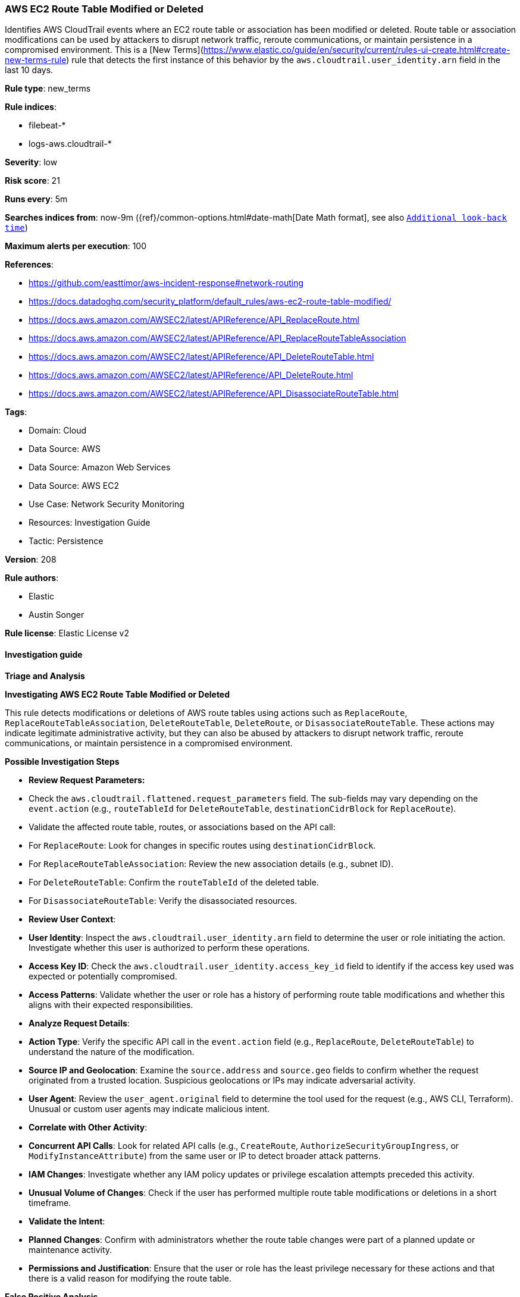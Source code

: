 [[prebuilt-rule-8-17-4-aws-ec2-route-table-modified-or-deleted]]
=== AWS EC2 Route Table Modified or Deleted

Identifies AWS CloudTrail events where an EC2 route table or association has been modified or deleted. Route table or association modifications can be used by attackers to disrupt network traffic, reroute communications, or maintain persistence in a compromised environment. This is a [New Terms](https://www.elastic.co/guide/en/security/current/rules-ui-create.html#create-new-terms-rule) rule that detects the first instance of this behavior by the `aws.cloudtrail.user_identity.arn` field in the last 10 days.

*Rule type*: new_terms

*Rule indices*: 

* filebeat-*
* logs-aws.cloudtrail-*

*Severity*: low

*Risk score*: 21

*Runs every*: 5m

*Searches indices from*: now-9m ({ref}/common-options.html#date-math[Date Math format], see also <<rule-schedule, `Additional look-back time`>>)

*Maximum alerts per execution*: 100

*References*: 

* https://github.com/easttimor/aws-incident-response#network-routing
* https://docs.datadoghq.com/security_platform/default_rules/aws-ec2-route-table-modified/
* https://docs.aws.amazon.com/AWSEC2/latest/APIReference/API_ReplaceRoute.html
* https://docs.aws.amazon.com/AWSEC2/latest/APIReference/API_ReplaceRouteTableAssociation
* https://docs.aws.amazon.com/AWSEC2/latest/APIReference/API_DeleteRouteTable.html
* https://docs.aws.amazon.com/AWSEC2/latest/APIReference/API_DeleteRoute.html
* https://docs.aws.amazon.com/AWSEC2/latest/APIReference/API_DisassociateRouteTable.html

*Tags*: 

* Domain: Cloud
* Data Source: AWS
* Data Source: Amazon Web Services
* Data Source: AWS EC2
* Use Case: Network Security Monitoring
* Resources: Investigation Guide
* Tactic: Persistence

*Version*: 208

*Rule authors*: 

* Elastic
* Austin Songer

*Rule license*: Elastic License v2


==== Investigation guide



*Triage and Analysis*



*Investigating AWS EC2 Route Table Modified or Deleted*


This rule detects modifications or deletions of AWS route tables using actions such as `ReplaceRoute`, `ReplaceRouteTableAssociation`, `DeleteRouteTable`, `DeleteRoute`, or `DisassociateRouteTable`. These actions may indicate legitimate administrative activity, but they can also be abused by attackers to disrupt network traffic, reroute communications, or maintain persistence in a compromised environment.


*Possible Investigation Steps*


- **Review Request Parameters:**
   - Check the `aws.cloudtrail.flattened.request_parameters` field. The sub-fields may vary depending on the `event.action` (e.g., `routeTableId` for `DeleteRouteTable`, `destinationCidrBlock` for `ReplaceRoute`).
   - Validate the affected route table, routes, or associations based on the API call:
     - For `ReplaceRoute`: Look for changes in specific routes using `destinationCidrBlock`.
     - For `ReplaceRouteTableAssociation`: Review the new association details (e.g., subnet ID).
     - For `DeleteRouteTable`: Confirm the `routeTableId` of the deleted table.
     - For `DisassociateRouteTable`: Verify the disassociated resources.

- **Review User Context**:
  - **User Identity**: Inspect the `aws.cloudtrail.user_identity.arn` field to determine the user or role initiating the action. Investigate whether this user is authorized to perform these operations.
  - **Access Key ID**: Check the `aws.cloudtrail.user_identity.access_key_id` field to identify if the access key used was expected or potentially compromised.
  - **Access Patterns**: Validate whether the user or role has a history of performing route table modifications and whether this aligns with their expected responsibilities.

- **Analyze Request Details**:
  - **Action Type**: Verify the specific API call in the `event.action` field (e.g., `ReplaceRoute`, `DeleteRouteTable`) to understand the nature of the modification.
  - **Source IP and Geolocation**: Examine the `source.address` and `source.geo` fields to confirm whether the request originated from a trusted location. Suspicious geolocations or IPs may indicate adversarial activity.
  - **User Agent**: Review the `user_agent.original` field to determine the tool used for the request (e.g., AWS CLI, Terraform). Unusual or custom user agents may indicate malicious intent.

- **Correlate with Other Activity**:
  - **Concurrent API Calls**: Look for related API calls (e.g., `CreateRoute`, `AuthorizeSecurityGroupIngress`, or `ModifyInstanceAttribute`) from the same user or IP to detect broader attack patterns.
  - **IAM Changes**: Investigate whether any IAM policy updates or privilege escalation attempts preceded this activity.
  - **Unusual Volume of Changes**: Check if the user has performed multiple route table modifications or deletions in a short timeframe.

- **Validate the Intent**:
  - **Planned Changes**: Confirm with administrators whether the route table changes were part of a planned update or maintenance activity.
  - **Permissions and Justification**: Ensure that the user or role has the least privilege necessary for these actions and that there is a valid reason for modifying the route table.


*False Positive Analysis*


- **Routine Administration**: Route table modifications are often part of routine administrative tasks, such as creating new routes, updating associations, or removing unused resources.
- **Automation Tools**: Automated workflows, such as those executed by Terraform or CloudFormation, may trigger these events. Verify whether the `user_agent.original` field or source IP matches known automation tools.
- **Maintenance or Scaling**: Confirm whether these actions align with maintenance activities or scaling events (e.g., adding or removing subnets).


*Response and Remediation*


- **Revoke Unauthorized Permissions**: If unauthorized, remove permissions for `ec2:ReplaceRoute`, `ec2:DeleteRouteTable`, or other related actions from the user or role.
- **Restore the Route Table**:
  - If critical networking was impacted, restore the route table or reapply previous configurations from backups or Terraform state files.
  - Verify connectivity to affected subnets or instances to ensure no disruptions to services.
- **Audit IAM Policies**:
  - Limit route table modification permissions to specific trusted users, roles, or automation accounts.
  - Implement conditions in IAM policies, such as source IP restrictions, to reduce the risk of unauthorized access.
- **Monitor and Alert**:
  - Set up additional alerts for unexpected route table modifications or deletions.
  - Use VPC flow logs and CloudTrail to monitor for related suspicious activity.
- **Secure Automation**: Ensure automation tools, such as Terraform or CloudFormation, are configured securely and that their credentials are stored in secure locations like AWS Secrets Manager.


==== Rule query


[source, js]
----------------------------------
event.dataset: "aws.cloudtrail"
    and event.provider: "ec2.amazonaws.com"
    and event.action:(
        "ReplaceRoute" or
        "ReplaceRouteTableAssociation" or
        "DeleteRouteTable" or
        "DeleteRoute" or
        "DisassociateRouteTable"
    )
    and event.outcome: "success"
    and not source.address: (
        "cloudformation.amazonaws.com" or
        "servicecatalog.amazonaws.com" or
        "fsx.amazonaws.com"
    )

----------------------------------

*Framework*: MITRE ATT&CK^TM^

* Tactic:
** Name: Persistence
** ID: TA0003
** Reference URL: https://attack.mitre.org/tactics/TA0003/
